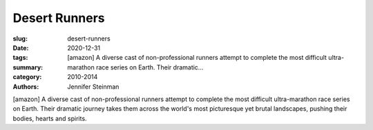 Desert Runners
##############

:slug: desert-runners
:date: 2020-12-31
:tags: 
:summary: [amazon] A diverse cast of non-professional runners attempt to complete the most difficult ultra-marathon race series on Earth. Their dramatic...
:category: 2010-2014
:authors: Jennifer Steinman

[amazon] A diverse cast of non-professional runners attempt to complete the most difficult ultra-marathon race series on Earth. Their dramatic journey takes them across the world's most picturesque yet brutal landscapes, pushing their bodies, hearts and spirits.
